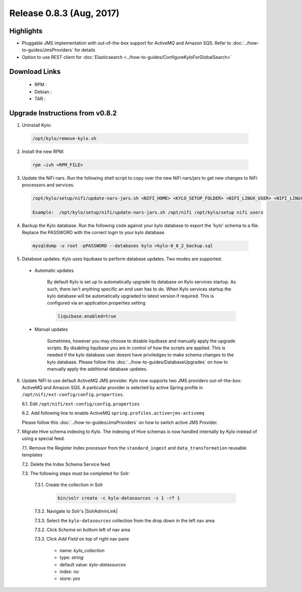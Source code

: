 Release 0.8.3 (Aug, 2017)
=========================

Highlights
----------

- Pluggable JMS implementation with out-of-the-box support for ActiveMQ and Amazon SQS. Refer to :doc:`../how-to-guides/JmsProviders` for details
- Option to use REST client for :doc:`Elasticsearch <../how-to-guides/ConfigureKyloForGlobalSearch>`

Download Links
--------------

 - RPM :

 - Debian :

 - TAR :

Upgrade Instructions from v0.8.2
--------------------------------

1. Uninstall Kylo:

 .. code-block:: shell

   /opt/kylo/remove-kylo.sh

 ..

2. Install the new RPM:

 .. code-block:: shell

     rpm –ivh <RPM_FILE>

 ..

3. Update the NiFi nars.  Run the following shell script to copy over the new NiFi nars/jars to get new changes to NiFi processors and services.

   .. code-block:: shell

      /opt/kylo/setup/nifi/update-nars-jars.sh <NIFI_HOME> <KYLO_SETUP_FOLDER> <NIFI_LINUX_USER> <NIFI_LINUX_GROUP>

      Example:  /opt/kylo/setup/nifi/update-nars-jars.sh /opt/nifi /opt/kylo/setup nifi users
   ..

4. Backup the Kylo database.  Run the following code against your kylo database to export the 'kylo' schema to a file.  Replace the  PASSWORD with the correct login to your kylo database.

  .. code-block:: shell

     mysqldump -u root -pPASSWORD --databases kylo >kylo-0_8_2_backup.sql

  ..

5. Database updates.  Kylo uses liquibase to perform database updates.  Two modes are supported.

 - Automatic updates

     By default Kylo is set up to automatically upgrade its database on Kylo services startup. As such,
     there isn't anything specific an end user has to do. When Kylo services startup the kylo database will be automatically upgraded to latest version if required.
     This is configured via an application.properties setting

     .. code-block:: properties

         liquibase.enabled=true
     ..

 - Manual updates

     Sometimes, however you may choose to disable liquibase and manually apply the upgrade scripts.  By disabling liquibase you are in control of how the scripts are applied.  This is needed if the kylo database user doesnt have priviledges to make schema changes to the kylo database.
     Please follow this :doc:`../how-to-guides/DatabaseUpgrades` on how to manually apply the additional database updates.

6. Update NiFi to use default ActiveMQ JMS provider. Kylo now supports two JMS providers out-of-the-box: ActiveMQ and Amazon SQS. A particular provider is selected by active Spring profile in ``/opt/nifi/ext-config/config.properties``.

   6.1. Edit ``/opt/nifi/ext-config/config.properties``

   6.2. Add following line to enable ActiveMQ ``spring.profiles.active=jms-activemq``

   Please follow this :doc:`../how-to-guides/JmsProviders` on how to switch active JMS Provider.

..

7. Migrate Hive schema indexing to Kylo. The indexing of Hive schemas is now handled internally by Kylo instead of using a special feed.

   7.1. Remove the Register Index processor from the ``standard_ingest`` and ``data_transformation`` reusable templates

   7.2. Delete the Index Schema Service feed

   7.3. The following steps must be completed for Solr:

        7.3.1. Create the collection in Solr

              .. code-block:: shell

                 bin/solr create -c kylo-datasources -s 1 -rf 1

        7.3.2. Navigate to Solr's |SolrAdminLink|

        7.3.3. Select the ``kylo-datasources`` collection from the drop down in the left nav area

    	7.3.2. Click *Schema* on bottom left of nav area

    	7.3.3. Click *Add Field* on top of right nav pane

    	        - name: *kylo_collection*

    	        - type: *string*

                - default value: *kylo-datasources*

                - index: *no*

                - store: *yes*

.. |SolrAdminLink| raw:: html

   <a href="http://localhost:8983/solr" target="_blank">Admin UI</a>

